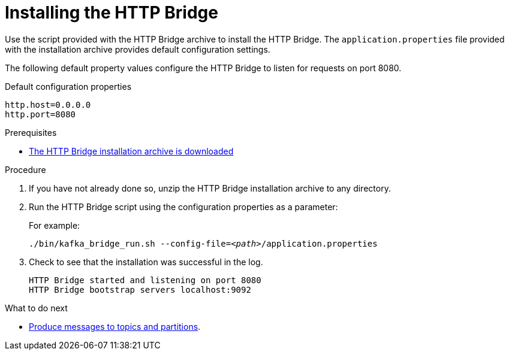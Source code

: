 // Module included in the following assemblies:
//
// assembly-http-bridge-quickstart.adoc

[id='proc-installing-http-bridge-{context}']
= Installing the HTTP Bridge

[role="_abstract"]
Use the script provided with the HTTP Bridge archive to install the HTTP Bridge.
The `application.properties` file provided with the installation archive provides default configuration settings.

The following default property values configure the HTTP Bridge to listen for requests on port 8080.

.Default configuration properties
[source,shell,subs=attributes+]
----
http.host=0.0.0.0
http.port=8080
----

.Prerequisites

* xref:proc-downloading-http-bridge-{context}[The HTTP Bridge installation archive is downloaded]

.Procedure

. If you have not already done so, unzip the HTTP Bridge installation archive to any directory.

. Run the HTTP Bridge script using the configuration properties as a parameter:
+
For example:
+
[source,shell,subs="+quotes,attributes"]
----
./bin/kafka_bridge_run.sh --config-file=_<path>_/application.properties
----

. Check to see that the installation was successful in the log.
+
[source,shell]
----
HTTP Bridge started and listening on port 8080
HTTP Bridge bootstrap servers localhost:9092
----

.What to do next

* xref:proc-producing-messages-from-bridge-topics-partitions-{context}[Produce messages to topics and partitions].